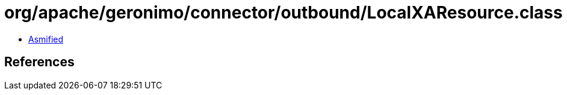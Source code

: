 = org/apache/geronimo/connector/outbound/LocalXAResource.class

 - link:LocalXAResource-asmified.java[Asmified]

== References

